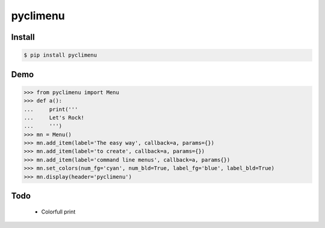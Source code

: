 pyclimenu
=========

Install
-------

.. code:: bash

    $ pip install pyclimenu

Demo
----

.. code:: python

    >>> from pyclimenu import Menu
    >>> def a():                                                                                                     
    ...     print('''
    ...     Let's Rock!
    ...     ''')
    >>> mn = Menu()
    >>> mn.add_item(label='The easy way', callback=a, params={})
    >>> mn.add_item(label='to create', callback=a, params={})
    >>> mn.add_item(label='command line menus', callback=a, params{})
    >>> mn.set_colors(num_fg='cyan', num_bld=True, label_fg='blue', label_bld=True)
    >>> mn.display(header='pyclimenu')


.. image:: imgs/display.png
   :target: #

Todo
----
    - Colorfull print
